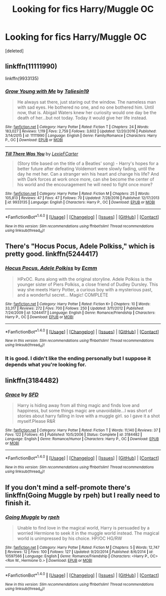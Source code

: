 #+TITLE: Looking for fics Harry/Muggle OC

* Looking for fics Harry/Muggle OC
:PROPERTIES:
:Score: 4
:DateUnix: 1522552167.0
:DateShort: 2018-Apr-01
:FlairText: Request
:END:
[deleted]


** linkffn(11111990)

linkffn(9933135)
:PROPERTIES:
:Author: openthekey
:Score: 3
:DateUnix: 1522558953.0
:DateShort: 2018-Apr-01
:END:

*** [[http://www.fanfiction.net/s/11111990/1/][*/Grow Young with Me/*]] by [[https://www.fanfiction.net/u/997444/Taliesin19][/Taliesin19/]]

#+begin_quote
  He always sat there, just staring out the window. The nameless man with sad eyes. He bothered no one, and no one bothered him. Until now, that is. Abigail Waters knew her curiosity would one day be the death of her...but not today. Today it would give her life instead.
#+end_quote

^{/Site/: [[http://www.fanfiction.net/][fanfiction.net]] *|* /Category/: Harry Potter *|* /Rated/: Fiction T *|* /Chapters/: 24 *|* /Words/: 183,027 *|* /Reviews/: 1,119 *|* /Favs/: 2,759 *|* /Follows/: 3,602 *|* /Updated/: 12/20/2016 *|* /Published/: 3/14/2015 *|* /id/: 11111990 *|* /Language/: English *|* /Genre/: Family/Romance *|* /Characters/: Harry P., OC *|* /Download/: [[http://www.ff2ebook.com/old/ffn-bot/index.php?id=11111990&source=ff&filetype=epub][EPUB]] or [[http://www.ff2ebook.com/old/ffn-bot/index.php?id=11111990&source=ff&filetype=mobi][MOBI]]}

--------------

[[http://www.fanfiction.net/s/9933135/1/][*/Till There Was You/*]] by [[https://www.fanfiction.net/u/4694487/LexieFCarter][/LexieFCarter/]]

#+begin_quote
  (Story title based on the title of a Beatles' song) - Harry's hopes for a better future after defeating Voldemort were slowly fading, until the day he met her. Can a stranger win his heart and change his life? And with Dark forces at work once more, can she become the center of his world and the encouragement he will need to fight once more?
#+end_quote

^{/Site/: [[http://www.fanfiction.net/][fanfiction.net]] *|* /Category/: Harry Potter *|* /Rated/: Fiction M *|* /Chapters/: 25 *|* /Words/: 105,813 *|* /Reviews/: 47 *|* /Favs/: 47 *|* /Follows/: 70 *|* /Updated/: 7/28/2016 *|* /Published/: 12/17/2013 *|* /id/: 9933135 *|* /Language/: English *|* /Characters/: Harry P., OC *|* /Download/: [[http://www.ff2ebook.com/old/ffn-bot/index.php?id=9933135&source=ff&filetype=epub][EPUB]] or [[http://www.ff2ebook.com/old/ffn-bot/index.php?id=9933135&source=ff&filetype=mobi][MOBI]]}

--------------

*FanfictionBot*^{1.4.0} *|* [[[https://github.com/tusing/reddit-ffn-bot/wiki/Usage][Usage]]] | [[[https://github.com/tusing/reddit-ffn-bot/wiki/Changelog][Changelog]]] | [[[https://github.com/tusing/reddit-ffn-bot/issues/][Issues]]] | [[[https://github.com/tusing/reddit-ffn-bot/][GitHub]]] | [[[https://www.reddit.com/message/compose?to=tusing][Contact]]]

^{/New in this version: Slim recommendations using/ ffnbot!slim! /Thread recommendations using/ linksub(thread_id)!}
:PROPERTIES:
:Author: FanfictionBot
:Score: 1
:DateUnix: 1522559016.0
:DateShort: 2018-Apr-01
:END:


** There's "Hocus Pocus, Adele Polkiss," which is pretty good. linkffn(5244417)
:PROPERTIES:
:Author: Dina-M
:Score: 2
:DateUnix: 1522562170.0
:DateShort: 2018-Apr-01
:END:

*** [[http://www.fanfiction.net/s/5244417/1/][*/Hocus Pocus, Adele Polkiss/*]] by [[https://www.fanfiction.net/u/1469774/Ecmm][/Ecmm/]]

#+begin_quote
  HPxOC. Runs along with the original storyline. Adele Polkiss is the younger sister of Piers Polkiss, a close friend of Dudley Dursley. This way she meets Harry Potter, a curious boy with a mysterious past, and a wonderful secret... Magic! COMPLETE
#+end_quote

^{/Site/: [[http://www.fanfiction.net/][fanfiction.net]] *|* /Category/: Harry Potter *|* /Rated/: Fiction K+ *|* /Chapters/: 10 *|* /Words/: 33,317 *|* /Reviews/: 272 *|* /Favs/: 700 *|* /Follows/: 250 *|* /Updated/: 3/11/2012 *|* /Published/: 7/24/2009 *|* /id/: 5244417 *|* /Language/: English *|* /Genre/: Romance/Friendship *|* /Characters/: Harry P., OC *|* /Download/: [[http://www.ff2ebook.com/old/ffn-bot/index.php?id=5244417&source=ff&filetype=epub][EPUB]] or [[http://www.ff2ebook.com/old/ffn-bot/index.php?id=5244417&source=ff&filetype=mobi][MOBI]]}

--------------

*FanfictionBot*^{1.4.0} *|* [[[https://github.com/tusing/reddit-ffn-bot/wiki/Usage][Usage]]] | [[[https://github.com/tusing/reddit-ffn-bot/wiki/Changelog][Changelog]]] | [[[https://github.com/tusing/reddit-ffn-bot/issues/][Issues]]] | [[[https://github.com/tusing/reddit-ffn-bot/][GitHub]]] | [[[https://www.reddit.com/message/compose?to=tusing][Contact]]]

^{/New in this version: Slim recommendations using/ ffnbot!slim! /Thread recommendations using/ linksub(thread_id)!}
:PROPERTIES:
:Author: FanfictionBot
:Score: 1
:DateUnix: 1522562179.0
:DateShort: 2018-Apr-01
:END:


*** It is good. I didn't like the ending personally but I suppose it depends what you're looking for.
:PROPERTIES:
:Author: booksandpots
:Score: 1
:DateUnix: 1522574462.0
:DateShort: 2018-Apr-01
:END:


** linkffn(3184482)
:PROPERTIES:
:Author: wonky_faint
:Score: 1
:DateUnix: 1522560076.0
:DateShort: 2018-Apr-01
:END:

*** [[http://www.fanfiction.net/s/3184482/1/][*/Grace/*]] by [[https://www.fanfiction.net/u/835672/SFD][/SFD/]]

#+begin_quote
  Harry is hiding away from all thing magic and finds love and happiness, but some things magic are unavoidable...I was short of stories about harry falling in love with a muggle girl. so I gave it a shot myself.Please R&R
#+end_quote

^{/Site/: [[http://www.fanfiction.net/][fanfiction.net]] *|* /Category/: Harry Potter *|* /Rated/: Fiction T *|* /Words/: 11,140 *|* /Reviews/: 37 *|* /Favs/: 122 *|* /Follows/: 45 *|* /Published/: 10/5/2006 *|* /Status/: Complete *|* /id/: 3184482 *|* /Language/: English *|* /Genre/: Romance/Humor *|* /Characters/: Harry P., OC *|* /Download/: [[http://www.ff2ebook.com/old/ffn-bot/index.php?id=3184482&source=ff&filetype=epub][EPUB]] or [[http://www.ff2ebook.com/old/ffn-bot/index.php?id=3184482&source=ff&filetype=mobi][MOBI]]}

--------------

*FanfictionBot*^{1.4.0} *|* [[[https://github.com/tusing/reddit-ffn-bot/wiki/Usage][Usage]]] | [[[https://github.com/tusing/reddit-ffn-bot/wiki/Changelog][Changelog]]] | [[[https://github.com/tusing/reddit-ffn-bot/issues/][Issues]]] | [[[https://github.com/tusing/reddit-ffn-bot/][GitHub]]] | [[[https://www.reddit.com/message/compose?to=tusing][Contact]]]

^{/New in this version: Slim recommendations using/ ffnbot!slim! /Thread recommendations using/ linksub(thread_id)!}
:PROPERTIES:
:Author: FanfictionBot
:Score: 1
:DateUnix: 1522560102.0
:DateShort: 2018-Apr-01
:END:


** If you don't mind a self-promote there's linkffn(Going Muggle by rpeh) but I really need to finish it.
:PROPERTIES:
:Author: rpeh
:Score: 1
:DateUnix: 1522602647.0
:DateShort: 2018-Apr-01
:END:

*** [[http://www.fanfiction.net/s/10597566/1/][*/Going Muggle/*]] by [[https://www.fanfiction.net/u/4794583/rpeh][/rpeh/]]

#+begin_quote
  Unable to find love in the magical world, Harry is persuaded by a worried Hermione to seek it in the muggle world instead. The magical world is unimpressed by his choice. HP/OC HG/RW
#+end_quote

^{/Site/: [[http://www.fanfiction.net/][fanfiction.net]] *|* /Category/: Harry Potter *|* /Rated/: Fiction M *|* /Chapters/: 5 *|* /Words/: 12,747 *|* /Reviews/: 12 *|* /Favs/: 100 *|* /Follows/: 127 *|* /Updated/: 9/20/2014 *|* /Published/: 8/6/2014 *|* /id/: 10597566 *|* /Language/: English *|* /Genre/: Romance/Friendship *|* /Characters/: <Harry P., OC> <Ron W., Hermione G.> *|* /Download/: [[http://www.ff2ebook.com/old/ffn-bot/index.php?id=10597566&source=ff&filetype=epub][EPUB]] or [[http://www.ff2ebook.com/old/ffn-bot/index.php?id=10597566&source=ff&filetype=mobi][MOBI]]}

--------------

*FanfictionBot*^{1.4.0} *|* [[[https://github.com/tusing/reddit-ffn-bot/wiki/Usage][Usage]]] | [[[https://github.com/tusing/reddit-ffn-bot/wiki/Changelog][Changelog]]] | [[[https://github.com/tusing/reddit-ffn-bot/issues/][Issues]]] | [[[https://github.com/tusing/reddit-ffn-bot/][GitHub]]] | [[[https://www.reddit.com/message/compose?to=tusing][Contact]]]

^{/New in this version: Slim recommendations using/ ffnbot!slim! /Thread recommendations using/ linksub(thread_id)!}
:PROPERTIES:
:Author: FanfictionBot
:Score: 1
:DateUnix: 1522602667.0
:DateShort: 2018-Apr-01
:END:
